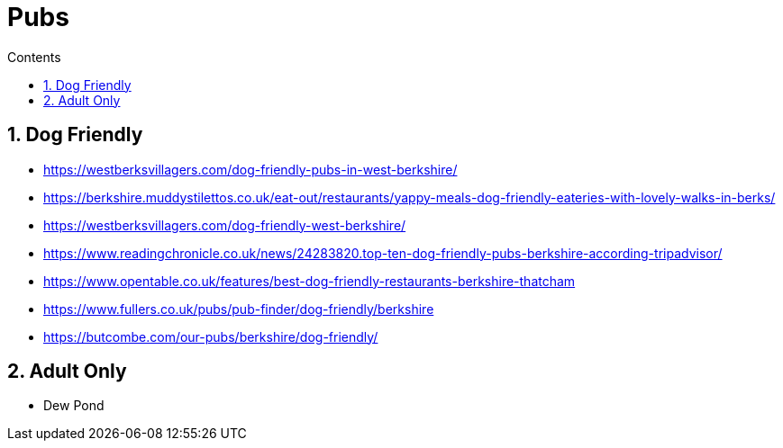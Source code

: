 :toc: left
:toclevels: 3
:toc-title: Contents
:sectnums:

:imagesdir: ./images

= Pubs

== Dog Friendly

* https://westberksvillagers.com/dog-friendly-pubs-in-west-berkshire/

* https://berkshire.muddystilettos.co.uk/eat-out/restaurants/yappy-meals-dog-friendly-eateries-with-lovely-walks-in-berks/

* https://westberksvillagers.com/dog-friendly-west-berkshire/

* https://www.readingchronicle.co.uk/news/24283820.top-ten-dog-friendly-pubs-berkshire-according-tripadvisor/

* https://www.opentable.co.uk/features/best-dog-friendly-restaurants-berkshire-thatcham

* https://www.fullers.co.uk/pubs/pub-finder/dog-friendly/berkshire

* https://butcombe.com/our-pubs/berkshire/dog-friendly/

== Adult Only

* Dew Pond